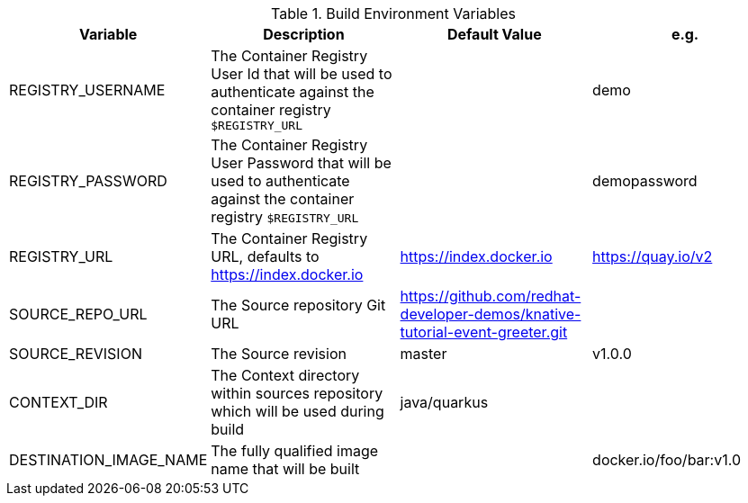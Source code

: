 .Build Environment Variables

[cols="4*^,4*."]
|===
|**Variable** |**Description** |**Default Value** | **e.g.**

|REGISTRY_USERNAME
|The Container Registry User Id that will be used to authenticate against the container registry `$REGISTRY_URL`
|
|demo

|REGISTRY_PASSWORD
|The Container Registry User Password that will be used to authenticate against the container registry `$REGISTRY_URL`
|
|demopassword

|REGISTRY_URL
|The Container Registry URL, defaults to https://index.docker.io
|https://index.docker.io
|https://quay.io/v2

|SOURCE_REPO_URL
|The Source repository Git URL
|https://github.com/redhat-developer-demos/knative-tutorial-event-greeter.git
|

|SOURCE_REVISION
|The Source revision 
|master
|v1.0.0

|CONTEXT_DIR
|The Context directory within sources repository which will be used during build
|java/quarkus
|

|DESTINATION_IMAGE_NAME
|The fully qualified image name that will be built
|
| docker.io/foo/bar:v1.0
|===